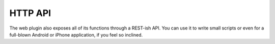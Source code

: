 HTTP API
--------
The web plugin also exposes all of its functions through a REST-ish API.
You can use it to write small scripts or even for a full-blown Android
or iPhone application, if you feel so inclined.

.. autoflask:: spreadsplug.web.app:app
   :undoc-endpoints: index, redirect_pushstate
